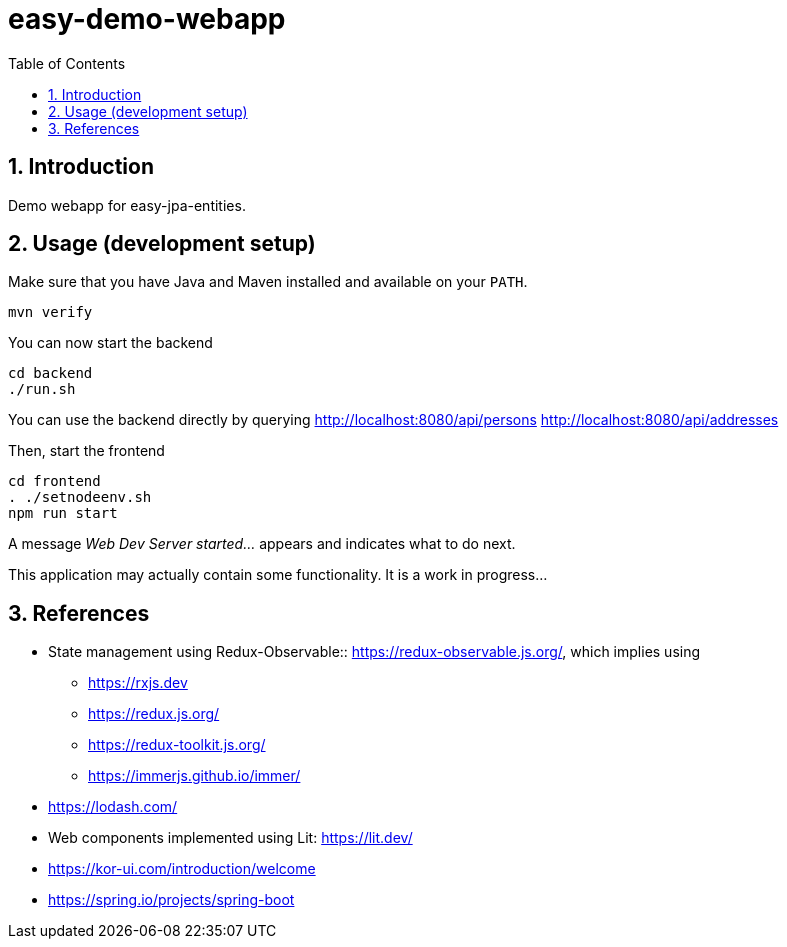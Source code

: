 = easy-demo-webapp
:numbered:
:toc:

== Introduction

Demo webapp for easy-jpa-entities.

== Usage (development setup)

Make sure that you have Java and Maven installed and available on your `PATH`.

  mvn verify

You can now start the backend

  cd backend
  ./run.sh

You can use the backend directly by querying
http://localhost:8080/api/persons
http://localhost:8080/api/addresses


Then, start the frontend

  cd frontend
  . ./setnodeenv.sh
  npm run start

A message _Web Dev Server started..._ appears and indicates what to do next.

This application may actually contain some functionality.
It is a work in progress...


== References

* State management using Redux-Observable:: https://redux-observable.js.org/, which implies using
    ** https://rxjs.dev
    ** https://redux.js.org/
    ** https://redux-toolkit.js.org/
    ** https://immerjs.github.io/immer/
* https://lodash.com/
* Web components implemented using Lit: https://lit.dev/
* https://kor-ui.com/introduction/welcome
* https://spring.io/projects/spring-boot